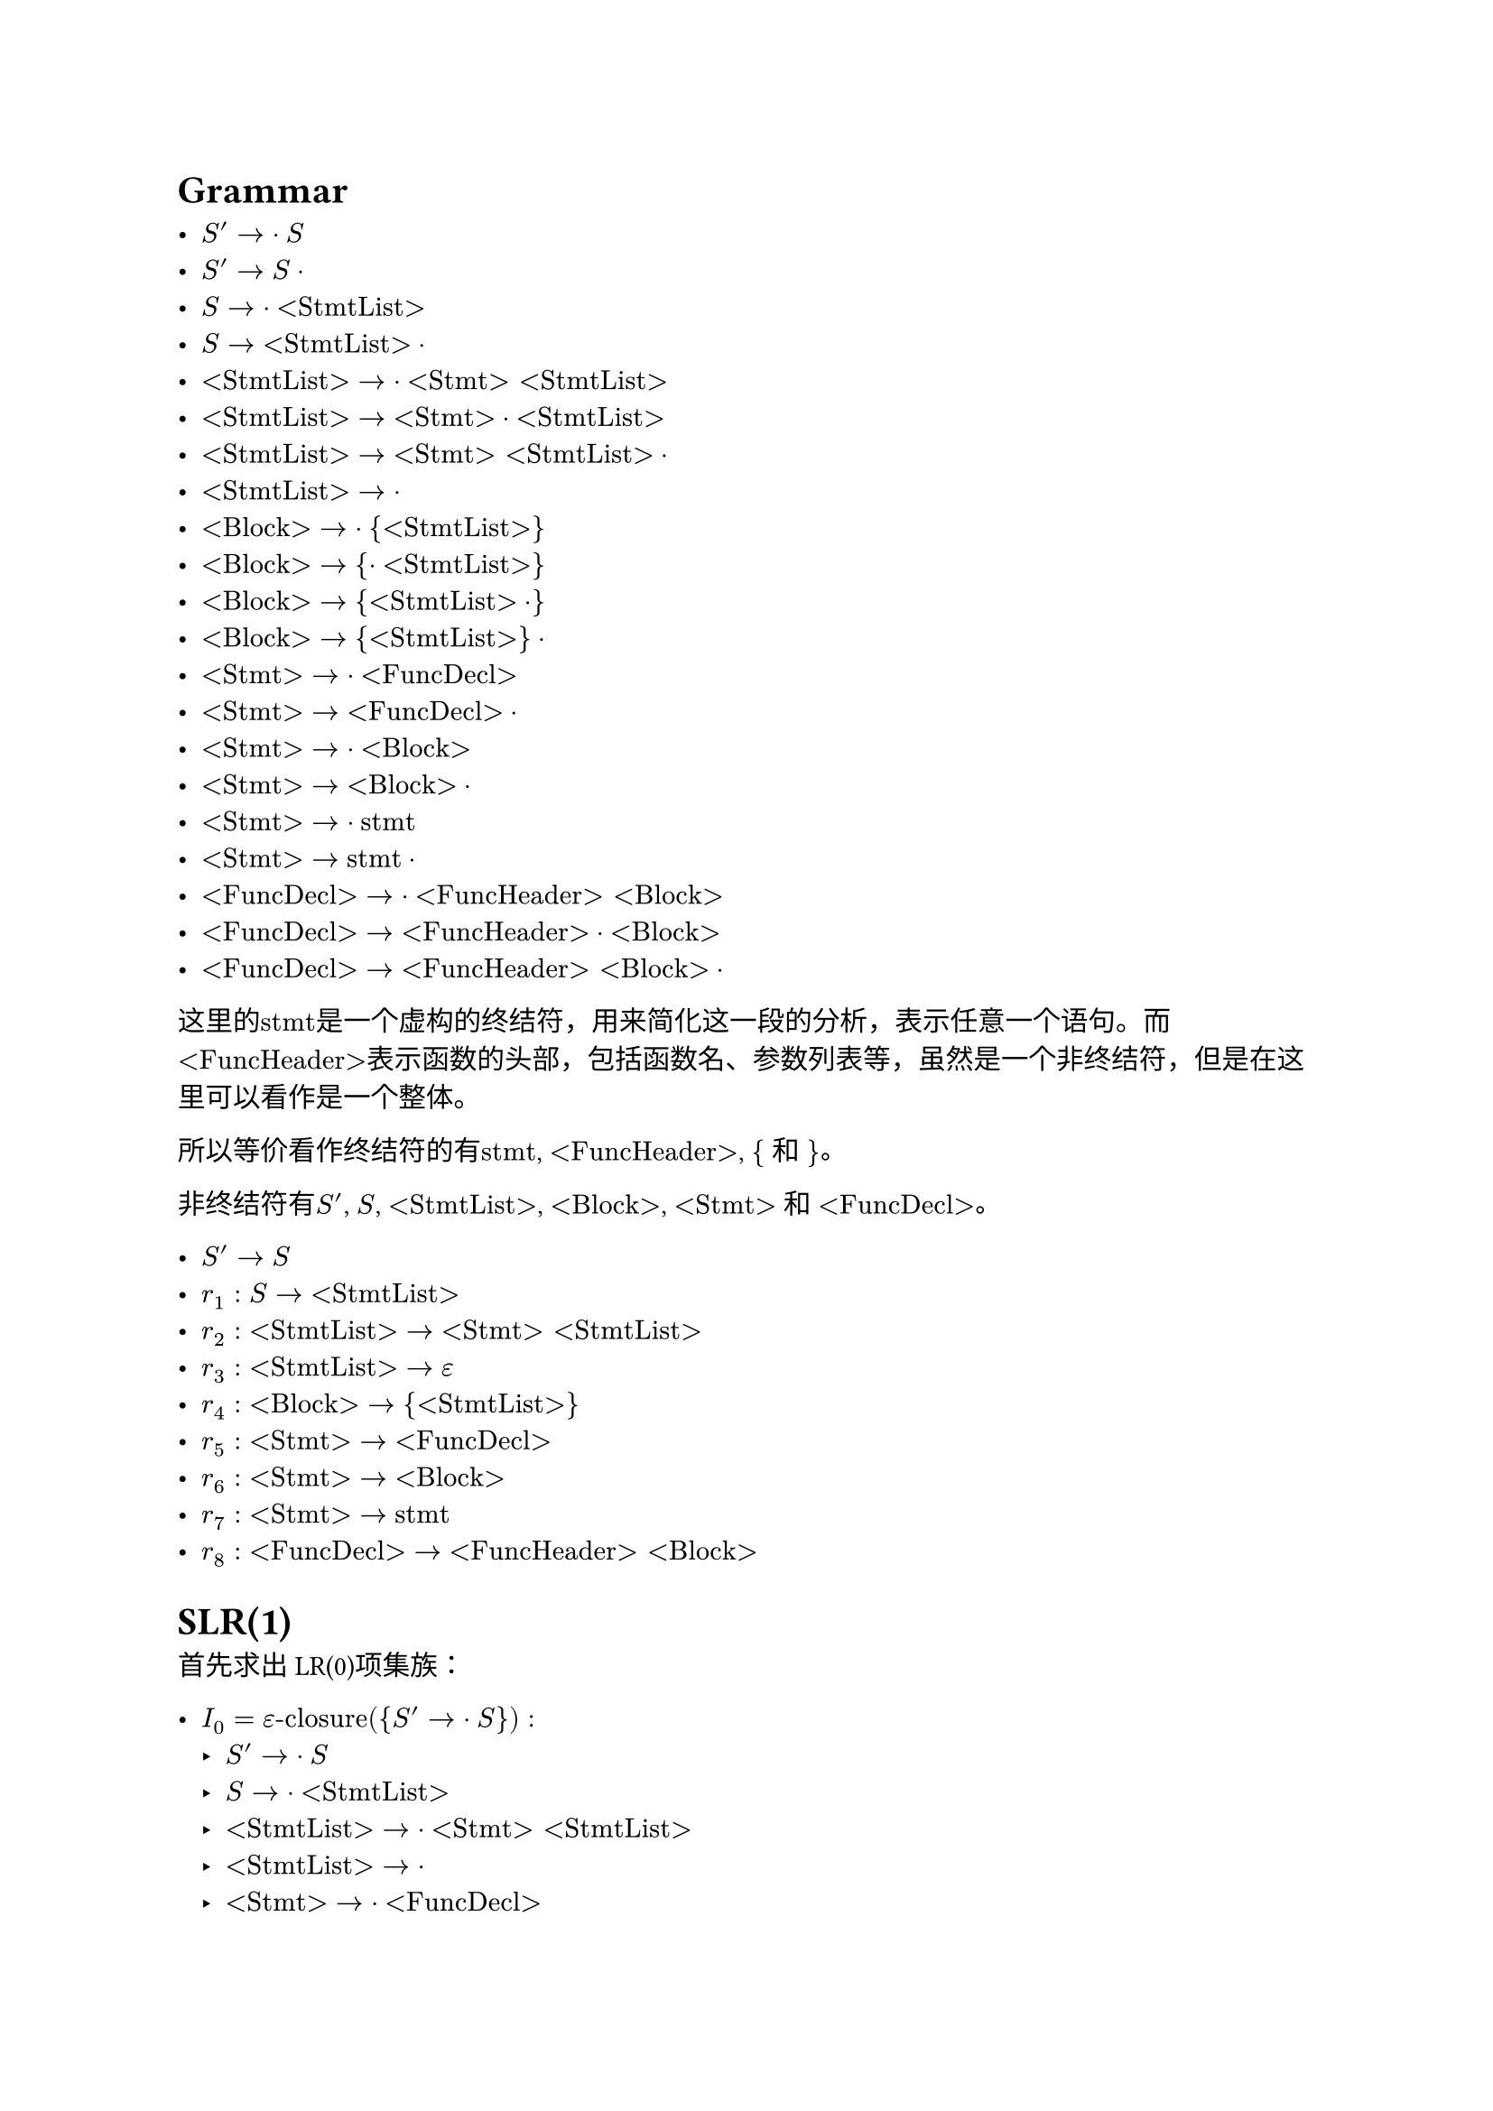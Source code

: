 = Grammar

- $S' -> dot S$
- $S' -> S dot$
- $S -> dot "<StmtList>"$
- $S -> "<StmtList>" dot$
- $"<StmtList>" -> dot "<Stmt>" "<StmtList>"$
- $"<StmtList>" -> "<Stmt>" dot "<StmtList>"$
- $"<StmtList>" -> "<Stmt>" "<StmtList>" dot$
- $"<StmtList>" -> dot$
- $"<Block>" -> dot "{" "<StmtList>" "}"$
- $"<Block>" -> "{" dot "<StmtList>" "}"$
- $"<Block>" -> "{" "<StmtList>" dot "}"$
- $"<Block>" -> "{" "<StmtList>" "}" dot$
- $"<Stmt>" -> dot "<FuncDecl>"$
- $"<Stmt>" -> "<FuncDecl>" dot$
- $"<Stmt>" -> dot "<Block>"$
- $"<Stmt>" -> "<Block>" dot$
- $"<Stmt>" -> dot "stmt"$ 
- $"<Stmt>" -> "stmt" dot$
- $"<FuncDecl>" -> dot "<FuncHeader>" "<Block>"$
- $"<FuncDecl>" -> "<FuncHeader>" dot "<Block>"$
- $"<FuncDecl>" -> "<FuncHeader>" "<Block>" dot$

这里的$"stmt"$是一个虚构的终结符，用来简化这一段的分析，表示任意一个语句。而$"<FuncHeader>"$表示函数的头部，包括函数名、参数列表等，虽然是一个非终结符，但是在这里可以看作是一个整体。

所以等价看作终结符的有$"stmt"$, $"<FuncHeader>"$, $"{"$ 和 $"}"$。

非终结符有$S'$, $S$, $"<StmtList>"$, $"<Block>"$, $"<Stmt>"$ 和 $"<FuncDecl>"$。

- $S' -> S$
- $r_1: S -> "<StmtList>"$
- $r_2: "<StmtList>" -> "<Stmt>" "<StmtList>"$
- $r_3: "<StmtList>" -> epsilon$
- $r_4: "<Block>" -> "{" "<StmtList>" "}"$
- $r_5: "<Stmt>" -> "<FuncDecl>"$
- $r_6: "<Stmt>" -> "<Block>"$
- $r_7: "<Stmt>" -> "stmt"$
- $r_8: "<FuncDecl>" -> "<FuncHeader>" "<Block>"$

= SLR(1)

首先求出LR(0)项集族：

- $I_0 = epsilon"-closure"({S' -> dot S}):$
    - $S' -> dot S$
    - $S -> dot "<StmtList>"$
    - $"<StmtList>" -> dot "<Stmt>" "<StmtList>"$
    - $"<StmtList>" -> dot$
    - $"<Stmt>" -> dot "<FuncDecl>"$
    - $"<Stmt>" -> dot "<Block>"$
    - $"<Stmt>" -> dot "stmt"$
    - $"<FuncDecl>" -> dot "<FuncHeader>" "<Block>"$
    - $"<Block>" -> dot "{" "<StmtList>" "}"$

- $I_1 = "GO"(I_0, S)$
    - $S' -> S dot$

- $I_2 = "GO"(I_0, "<StmtList>")$
    - $S -> "<StmtList>" dot$

- $I_3 = "GO"(I_0, "<Stmt>")$
    - $"<StmtList>" -> "<Stmt>" dot "<StmtList>"$
    - $"<StmtList>" -> dot "<Stmt>" "<StmtList>"$
    - $"<StmtList>" -> dot$
    - $"<Stmt>" -> dot "<FuncDecl>"$
    - $"<Stmt>" -> dot "<Block>"$
    - $"<Stmt>" -> dot "stmt"$
    - $"<FuncDecl>" -> dot "<FuncHeader>" "<Block>"$
    - $"<Block>" -> dot "{" "<StmtList>" "}"$

- $I_4 = "GO"(I_0, "<FuncDecl>")$
    - $"<Stmt>" -> "<FuncDecl>" dot$

- $I_5 = "GO"(I_0, "<Block>")$
    - $"<Stmt>" -> "<Block>" dot$

- $I_6 = "GO"(I_0, "stmt")$
    - $"<Stmt>" -> "stmt" dot$

- $I_7 = "GO"(I_0, "<FuncHeader>")$
    - $"<FuncDecl>" -> "<FuncHeader>" dot "<Block>"$
    - $"<Block>" -> dot "{" "<StmtList>" "}"$

- $I_8 = "GO"(I_0, "{")$
    - $"<Block>" -> "{" dot "<StmtList>" "}"$
    - $"<StmtList>" -> dot "<Stmt>" "<StmtList>"$
    - $"<StmtList>" -> dot$
    - $"<Stmt>" -> dot "<FuncDecl>"$
    - $"<Stmt>" -> dot "<Block>"$
    - $"<Stmt>" -> dot "stmt"$
    - $"<FuncDecl>" -> dot "<FuncHeader>" "<Block>"$
    - $"<Block>" -> dot "{" "<StmtList>" "}"$

- $I_9 = "GO"(I_3, "<StmtList>")$
    - $"<StmtList>" -> "<Stmt>" "<StmtList>" dot$

- $"GO"(I_3, "<Stmt>") = I_3$

- $"GO"(I_3, "<FuncDecl>") = I_4$

- $"GO"(I_3, "<Block>") = I_5$

- $"GO"(I_3, "stmt") = I_6$

- $"GO"(I_3, "<FuncHeader>") = I_7$

- $"GO"(I_3, "{") = I_8$

- $I_10 = "GO"(I_7, "<Block>")$
    - $"<FuncDecl>" -> "<FuncHeader>" "<Block>" dot$

- $"GO"(I_7, "{") = I_8$

- $I_11 = "GO"(I_8, "<StmtList>")$
    - $"<Block>" -> "{" "<StmtList>" dot "}"$

- $"GO"(I_8, "<Stmt>") = I_3$

- $"GO"(I_8, "<FuncDecl>") = I_4$

- $"GO"(I_8, "<Block>") = I_5$

- $"GO"(I_8, "stmt") = I_6$

- $"GO"(I_8, "<FuncHeader>") = I_7$

- $"GO"(I_8, "{") = I_8$

- $I_12 = "GO"(I_11, "}")$
    - $"<Block>" -> "{" "<StmtList>" "}" dot$

= LR(0) Table

#text(size: 0.8em)[
    #table(
        columns: 11,
        table.header(
            table.cell(rowspan: 2, [State]),
            table.cell(colspan: 5, align: center, [Action]),
            table.cell(colspan: 5, align: center, [Goto]),
            [$"stmt"$], [$"<FuncHeader>"$], [$"{"$], [$"}"$], [$"#"$],
            [$S$], [$"<StmtList>"$], [$"<Block>"$], [$"<Stmt>"$], [$"<FuncDecl>"$]
        ),
        [0], [$S_6$, $r_3$], [$S_7$, $r_3$], [$S_8$, $r_3$], [$r_3$], [$r_3$], [1], [2], [5], [3], [4],
        [1], [], [], [], [], [acc], [], [], [], [], [],
        [2], [$r_1$], [$r_1$], [$r_1$], [$r_1$], [$r_1$], [], [], [], [], [],
        [3], [$S_6$, $r_3$], [$S_7$, $r_3$], [$S_8$, $r_3$], [$r_3$], [$r_3$], [], [9], [5], [3], [4],
        [4], [$r_5$], [$r_5$], [$r_5$], [$r_5$], [$r_5$], [], [], [], [], [],
        [5], [$r_6$], [$r_6$], [$r_6$], [$r_6$], [$r_6$], [], [], [], [], [],
        [6], [$r_7$], [$r_7$], [$r_7$], [$r_7$], [$r_7$], [], [], [], [], [],
        [7], [], [], [$S_8$], [], [], [], [], [10], [], [],
        [8], [$S_6$, $r_3$], [$S_7$, $r_3$], [$S_8$, $r_3$], [$r_3$], [$r_3$], [], [11], [5], [3], [4],
        [9], [$r_2$], [$r_2$], [$r_2$], [$r_2$], [$r_2$], [], [], [], [], [],
        [10], [$r_8$], [$r_8$], [$r_8$], [$r_8$], [$r_8$], [], [], [], [], [],
        [11], [], [], [], [$S_12$], [], [], [], [], [], [],
        [12], [$r_4$], [$r_4$], [$r_4$], [$r_4$], [$r_4$], [], [], [], [], []
    )
]

= SLR(1) Table

可空的非终结符有：$S'$, $S$, $"<StmtList>"$。

由于所有冲突都是来自于$r_3$，我们需要求$"Follow"("<StmtList>")$来解决。

- $"Follow"(S) = "Follow"(S') = {"#"}$

- $"Follow"("<StmtList>") = {"}"} union "Follow"(S) = {"}", "#"}$

#text(size: 0.8em)[
    #table(
        columns: 11,
        table.header(
            table.cell(rowspan: 2, [State]),
            table.cell(colspan: 5, align: center, [Action]),
            table.cell(colspan: 5, align: center, [Goto]),
            [$"stmt"$], [$"<FuncHeader>"$], [$"{"$], [$"}"$], [$"#"$],
            [$S$], [$"<StmtList>"$], [$"<Block>"$], [$"<Stmt>"$], [$"<FuncDecl>"$]
        ),
        [0], [$S_6$,], [$S_7$], [$S_8$], [$r_3$], [$r_3$], [1], [2], [5], [3], [4],
        [1], [], [], [], [], [acc], [], [], [], [], [],
        [2], [$r_1$], [$r_1$], [$r_1$], [$r_1$], [$r_1$], [], [], [], [], [],
        [3], [$S_6$], [$S_7$], [$S_8$], [$r_3$], [$r_3$], [], [9], [5], [3], [4],
        [4], [$r_5$], [$r_5$], [$r_5$], [$r_5$], [$r_5$], [], [], [], [], [],
        [5], [$r_6$], [$r_6$], [$r_6$], [$r_6$], [$r_6$], [], [], [], [], [],
        [6], [$r_7$], [$r_7$], [$r_7$], [$r_7$], [$r_7$], [], [], [], [], [],
        [7], [], [], [$S_8$], [], [], [], [], [10], [], [],
        [8], [$S_6$], [$S_7$], [$S_8$], [$r_3$], [$r_3$], [], [11], [5], [3], [4],
        [9], [$r_2$], [$r_2$], [$r_2$], [$r_2$], [$r_2$], [], [], [], [], [],
        [10], [$r_8$], [$r_8$], [$r_8$], [$r_8$], [$r_8$], [], [], [], [], [],
        [11], [], [], [], [$S_12$], [], [], [], [], [], [],
        [12], [$r_4$], [$r_4$], [$r_4$], [$r_4$], [$r_4$], [], [], [], [], []
    )
]
